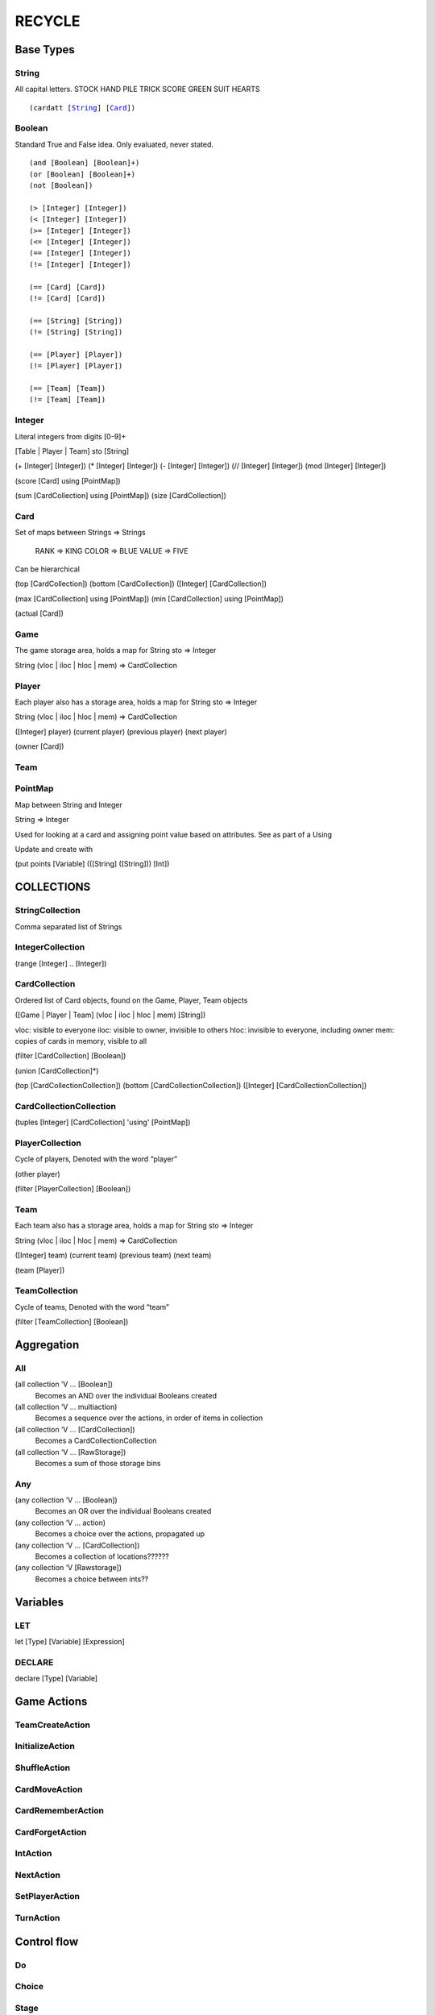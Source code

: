 *******
RECYCLE
*******

Base Types
==========

String
------

All capital letters.  
STOCK HAND PILE TRICK SCORE GREEN SUIT HEARTS

.. parsed-literal::

    (cardatt [String_] [Card_])

Boolean
-------

Standard True and False idea. Only evaluated, never stated.

.. parsed-literal::

	(and [Boolean] [Boolean]+)
	(or [Boolean] [Boolean]+)
	(not [Boolean])

	(> [Integer] [Integer])
	(< [Integer] [Integer])
	(>= [Integer] [Integer])
	(<= [Integer] [Integer])
	(== [Integer] [Integer])
	(!= [Integer] [Integer])

	(== [Card] [Card])
	(!= [Card] [Card])

	(== [String] [String])
	(!= [String] [String])

	(== [Player] [Player])
	(!= [Player] [Player])

	(== [Team] [Team])
	(!= [Team] [Team])


Integer
-------

Literal integers from digits
[0-9]+

[Table | Player | Team] sto [String] 

(+ [Integer] [Integer])
(* [Integer] [Integer])
(- [Integer] [Integer])
(// [Integer] [Integer])
(mod [Integer] [Integer])

(score [Card] using [PointMap])

(sum [CardCollection] using [PointMap])
(size [CardCollection])

Card
----

Set of maps between Strings => Strings

    RANK => KING
    COLOR => BLUE
    VALUE => FIVE
    
Can be hierarchical

(top [CardCollection])
(bottom [CardCollection])
([Integer] [CardCollection])

(max [CardCollection] using [PointMap])
(min [CardCollection] using [PointMap])

(actual [Card])

Game
----

The game storage area, holds a map for 
String sto => Integer
    
String (vloc | iloc | hloc | mem) => CardCollection

Player
------

Each player also has a storage area, holds a map for 
String sto => Integer
    
String (vloc | iloc | hloc | mem) => CardCollection

([Integer] player)
(current player)
(previous player)
(next player)

(owner [Card])

Team
----

PointMap
--------

Map between String and Integer

String => Integer

Used for looking at a card and assigning point value based on attributes. See as part of a Using

Update and create with 

(put points [Variable] (([String] ([String])) [Int])



COLLECTIONS
===========

StringCollection
----------------

Comma separated list of Strings

IntegerCollection
-----------------

(range [Integer] .. [Integer])

CardCollection
--------------

Ordered list of Card objects, found on the Game, Player, Team objects

([Game | Player | Team] (vloc | iloc | hloc | mem) [String])

vloc: visible to everyone
iloc: visible to owner, invisible to others
hloc: invisible to everyone, including owner
mem: copies of cards in memory, visible to all

(filter [CardCollection] [Boolean])

(union [CardCollection]*)

(top [CardCollectionCollection])
(bottom [CardCollectionCollection])
([Integer] [CardCollectionCollection])

CardCollectionCollection
------------------------

(tuples [Integer] [CardCollection] 'using' [PointMap])

PlayerCollection
----------------

Cycle of players, Denoted with the word “player”

(other player)

(filter [PlayerCollection] [Boolean])

Team
----

Each team also has a storage area, holds a map for 
String sto => Integer
    
String (vloc | iloc | hloc | mem) => CardCollection

([Integer] team)
(current team)
(previous team)
(next team)

(team [Player])

TeamCollection
--------------

Cycle of teams, Denoted with the word “team”

(filter [TeamCollection] [Boolean])

Aggregation
===========

All
---

(all collection ‘V … [Boolean])
    Becomes an AND over the individual Booleans created
(all collection ‘V … multiaction)
    Becomes a sequence over the actions, in order of items in collection
(all collection ‘V … [CardCollection])
    Becomes a CardCollectionCollection
(all collection ‘V … [RawStorage])
    Becomes a sum of those storage bins

Any
---

(any collection ‘V … [Boolean])
    Becomes an OR over the individual Booleans created
(any collection ‘V … action)
    Becomes a choice over the actions, propagated up
(any collection ‘V … [CardCollection])
    Becomes a collection of locations??????
(any collection ‘V [Rawstorage])
    Becomes a choice between ints??

Variables
=========

LET
---

let [Type] [Variable] [Expression]

DECLARE
-------

declare [Type] [Variable]

Game Actions
============

TeamCreateAction
----------------

InitializeAction
----------------

ShuffleAction
-------------

CardMoveAction
--------------

CardRememberAction
------------------

CardForgetAction
----------------

IntAction
---------

NextAction
----------

SetPlayerAction
---------------

TurnAction
----------

Control flow
============


Do
--

Choice
------

Stage
-----

Setup
=====

Scoring
=======

